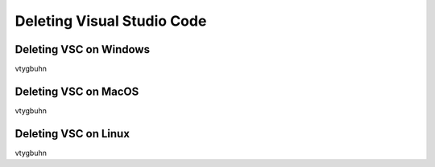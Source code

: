 .. _Deleting Visual Studio Code:

Deleting Visual Studio Code
===========================================


======
Deleting VSC on Windows
======
vtygbuhn

======
Deleting VSC on MacOS
======
vtygbuhn

======
Deleting VSC on Linux
======
vtygbuhn